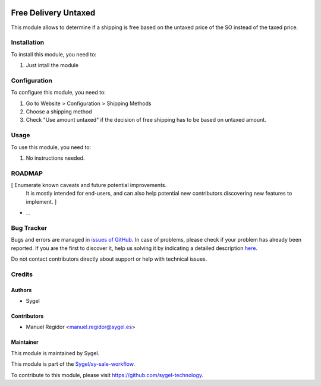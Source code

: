 .. image:: https://img.shields.io/badge/licence-AGPL--3-blue.svg
    :target: http://www.gnu.org/licenses/agpl
    :alt: License: AGPL-3

=====================
Free Delivery Untaxed
=====================

This module allows to determine if a shipping is free based on the untaxed price of the SO instead of the taxed price.


Installation
============

To install this module, you need to:

#. Just intall the module


Configuration
=============

To configure this module, you need to:

#. Go to Website > Configuration > Shipping Methods
#. Choose a shipping method
#. Check "Use amount untaxed" if the decision of free shipping has to be based on untaxed amount.


Usage
=====

To use this module, you need to:

#. No instructions needed.


ROADMAP
=======

[ Enumerate known caveats and future potential improvements.
  It is mostly intended for end-users, and can also help
  potential new contributors discovering new features to implement. ]

* ...


Bug Tracker
===========

Bugs and errors are managed in `issues of GitHub <https://github.com/sygel-technology/sy-sale-workflow/issues>`_.
In case of problems, please check if your problem has already been
reported. If you are the first to discover it, help us solving it by indicating
a detailed description `here <https://github.com/sygel-technology/sy-sale-workflow/issues/new>`_.

Do not contact contributors directly about support or help with technical issues.


Credits
=======

Authors
~~~~~~~

* Sygel


Contributors
~~~~~~~~~~~~

* Manuel Regidor <manuel.regidor@sygel.es>


Maintainer
~~~~~~~~~~

This module is maintained by Sygel.


This module is part of the `Sygel/sy-sale-workflow <https://github.com/sygel-technology/sy-sale-workflow>`_.

To contribute to this module, please visit https://github.com/sygel-technology.
